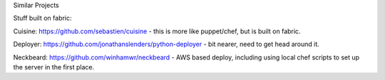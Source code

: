 Similar Projects

Stuff built on fabric:

Cuisine: https://github.com/sebastien/cuisine - this is more like puppet/chef, but is built on fabric.

Deployer: https://github.com/jonathanslenders/python-deployer - bit nearer, need to get head around it.

Neckbeard: https://github.com/winhamwr/neckbeard - AWS based deploy, including using local chef scripts to set up the server in the first place.
